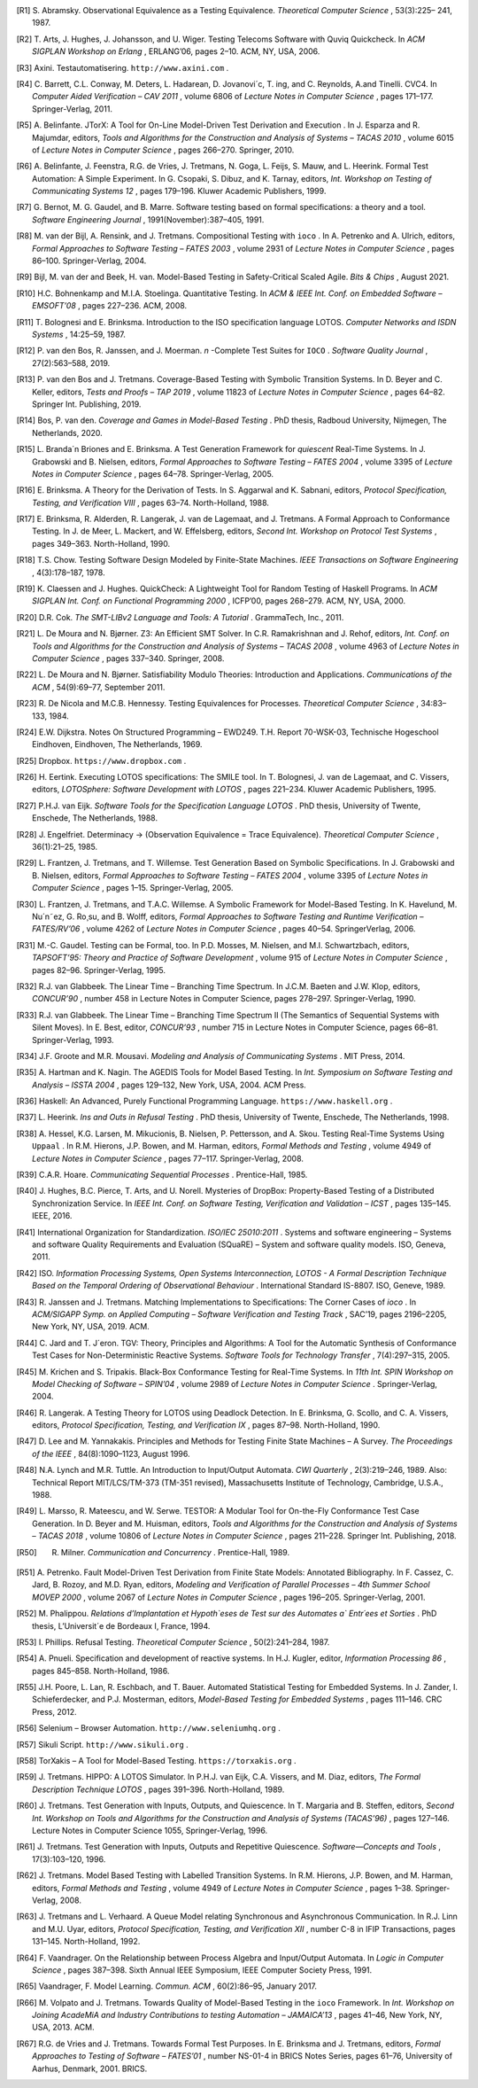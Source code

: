 

.. only:: html

    Bibliography
    ============




.. [R1]  S. Abramsky. Observational Equivalence as a Testing
   Equivalence. *Theoretical Computer Science* , 53(3):225– 241, 1987.

.. [R2]  T. Arts, J. Hughes, J. Johansson, and U. Wiger. Testing Telecoms
   Software with Quviq Quickcheck. In *ACM SIGPLAN Workshop on Erlang* ,
   ERLANG’06, pages 2–10. ACM, NY, USA, 2006.

.. [R3]  Axini. Testautomatisering. ``http://www.axini.com`` .

.. [R4]  C. Barrett, C.L. Conway, M. Deters, L. Hadarean, D. Jovanovi´c, T.
   ing, and C. Reynolds, A.and Tinelli. CVC4. In *Computer Aided
   Verification – CAV 2011* , volume 6806 of *Lecture Notes in Computer
   Science* , pages 171–177. Springer-Verlag, 2011.

.. [R5]  A. Belinfante. JTorX: A Tool for On-Line Model-Driven Test
   Derivation and Execution . In J. Esparza and R. Majumdar,
   editors, *Tools and Algorithms for the Construction and Analysis of
   Systems – TACAS 2010* , volume 6015 of *Lecture Notes in Computer
   Science* , pages 266–270. Springer, 2010.

.. [R6]  A. Belinfante, J. Feenstra, R.G. de Vries, J. Tretmans, N. Goga,
   L. Feijs, S. Mauw, and L. Heerink. Formal Test Automation: A Simple
   Experiment. In G. Csopaki, S. Dibuz, and K. Tarnay, editors, *Int.
   Workshop on Testing of Communicating Systems 12* , pages 179–196.
   Kluwer Academic Publishers, 1999.

.. [R7]  G. Bernot, M. G. Gaudel, and B. Marre. Software testing based on
   formal specifications: a theory and a tool. *Software Engineering
   Journal* , 1991(November):387–405, 1991.

.. [R8]  M. van der Bijl, A. Rensink, and J. Tretmans. Compositional
   Testing with ``ioco`` . In A. Petrenko and A. Ulrich,
   editors, *Formal Approaches to Software Testing – FATES 2003* , volume
   2931 of *Lecture Notes in Computer Science* , pages 86–100.
   Springer-Verlag, 2004.

.. [R9]  Bijl, M. van der and Beek, H. van. Model-Based Testing in
   Safety-Critical Scaled Agile. *Bits & Chips* , August 2021.

.. [R10] H.C. Bohnenkamp and M.I.A. Stoelinga. Quantitative Testing.
   In *ACM & IEEE Int. Conf. on Embedded Software – EMSOFT’08* , pages
   227–236. ACM, 2008.

.. [R11] T. Bolognesi and E. Brinksma. Introduction to the ISO specification
   language LOTOS. *Computer Networks and ISDN Systems* , 14:25–59, 1987.

.. [R12] P. van den Bos, R. Janssen, and J. Moerman. *n* -Complete Test
   Suites for ``IOCO`` . *Software Quality Journal* , 27(2):563–588,
   2019.

.. [R13] P. van den Bos and J. Tretmans. Coverage-Based Testing with
   Symbolic Transition Systems. In D. Beyer and C. Keller, editors, *Tests
   and Proofs – TAP 2019* , volume 11823 of *Lecture Notes in Computer
   Science* , pages 64–82. Springer Int. Publishing, 2019.

.. [R14] Bos, P. van den. *Coverage and Games in Model-Based Testing* .
   PhD thesis, Radboud University, Nijmegen, The Netherlands, 2020.

.. [R15] L. Branda´n Briones and E. Brinksma. A Test Generation Framework
   for *quiescent* Real-Time Systems. In J. Grabowski and B. Nielsen,
   editors, *Formal Approaches to Software Testing – FATES 2004* , volume
   3395 of *Lecture Notes in Computer Science* , pages 64–78.
   Springer-Verlag, 2005.

.. [R16] E. Brinksma. A Theory for the Derivation of Tests. In S. Aggarwal
   and K. Sabnani, editors, *Protocol Specification, Testing, and
   Verification VIII* , pages 63–74. North-Holland, 1988.

.. [R17] E. Brinksma, R. Alderden, R. Langerak, J. van de Lagemaat, and J.
   Tretmans. A Formal Approach to Conformance Testing. In J. de Meer, L.
   Mackert, and W. Effelsberg, editors, *Second Int. Workshop on Protocol
   Test Systems* , pages 349–363. North-Holland, 1990.

.. [R18] T.S. Chow. Testing Software Design Modeled by Finite-State
   Machines. *IEEE Transactions on Software Engineering* , 4(3):178–187,
   1978.

.. [R19] K. Claessen and J. Hughes. QuickCheck: A Lightweight Tool for
   Random Testing of Haskell Programs. In *ACM SIGPLAN Int. Conf. on
   Functional Programming 2000* , ICFP’00, pages 268–279. ACM, NY, USA,
   2000.

.. [R20] D.R. Cok. *The SMT-LIBv2 Language and Tools: A Tutorial* .
   GrammaTech, Inc., 2011.

.. [R21] L. De Moura and N. Bjørner. Z3: An Efficient SMT Solver. In C.R.
   Ramakrishnan and J. Rehof, editors, *Int. Conf. on Tools and Algorithms
   for the Construction and Analysis of Systems – TACAS 2008* , volume
   4963 of *Lecture Notes in Computer Science* , pages 337–340. Springer,
   2008.

.. [R22] L. De Moura and N. Bjørner. Satisfiability Modulo Theories:
   Introduction and Applications. *Communications of the ACM* ,
   54(9):69–77, September 2011.

.. [R23] R. De Nicola and M.C.B. Hennessy. Testing Equivalences for
   Processes. *Theoretical Computer Science* , 34:83–133, 1984.

.. [R24] E.W. Dijkstra. Notes On Structured Programming – EWD249. T.H.
   Report 70-WSK-03, Technische Hogeschool Eindhoven, Eindhoven, The
   Netherlands, 1969.

.. [R25] Dropbox. ``https://www.dropbox.com`` .

.. [R26] H. Eertink. Executing LOTOS specifications: The SMILE tool. In T.
   Bolognesi, J. van de Lagemaat, and C. Vissers, editors, *LOTOSphere:
   Software Development with LOTOS* , pages 221–234. Kluwer Academic
   Publishers, 1995.

.. [R27] P.H.J. van Eijk. *Software Tools for the Specification Language
   LOTOS* . PhD thesis, University of Twente, Enschede, The Netherlands,
   1988.

.. [R28] J. Engelfriet. Determinacy → (Observation Equivalence = Trace
   Equivalence). *Theoretical Computer Science* , 36(1):21–25, 1985.

.. [R29] L. Frantzen, J. Tretmans, and T. Willemse. Test Generation Based on
   Symbolic Specifications. In J. Grabowski and B. Nielsen,
   editors, *Formal Approaches to Software Testing – FATES 2004* , volume
   3395 of *Lecture Notes in Computer Science* , pages 1–15.
   Springer-Verlag, 2005.

.. [R30] L. Frantzen, J. Tretmans, and T.A.C. Willemse. A Symbolic Framework
   for Model-Based Testing. In K. Havelund, M. Nu´n˜ez, G. Ro¸su, and B.
   Wolff, editors, *Formal Approaches to Software Testing and Runtime
   Verification – FATES/RV’06* , volume 4262 of *Lecture Notes in
   Computer Science* , pages 40–54. SpringerVerlag, 2006.

.. [R31] M.-C. Gaudel. Testing can be Formal, too. In P.D. Mosses, M.
   Nielsen, and M.I. Schwartzbach, editors, *TAPSOFT’95: Theory and
   Practice of Software Development* , volume 915 of *Lecture Notes in
   Computer Science* , pages 82–96. Springer-Verlag, 1995.

.. [R32] R.J. van Glabbeek. The Linear Time – Branching Time Spectrum. In
   J.C.M. Baeten and J.W. Klop, editors, *CONCUR’90* , number 458 in
   Lecture Notes in Computer Science, pages 278–297. Springer-Verlag, 1990.

.. [R33] R.J. van Glabbeek. The Linear Time – Branching Time Spectrum II
   (The Semantics of Sequential Systems with Silent Moves). In E. Best,
   editor, *CONCUR’93* , number 715 in Lecture Notes in Computer Science,
   pages 66–81. Springer-Verlag, 1993.

.. [R34] J.F. Groote and M.R. Mousavi. *Modeling and Analysis of
   Communicating Systems* . MIT Press, 2014.

.. [R35] A. Hartman and K. Nagin. The AGEDIS Tools for Model Based Testing.
   In *Int. Symposium on Software Testing and Analysis – ISSTA 2004* ,
   pages 129–132, New York, USA, 2004. ACM Press.

.. [R36] Haskell: An Advanced, Purely Functional Programming
   Language. ``https://www.haskell.org`` .

.. [R37] L. Heerink. *Ins and Outs in Refusal Testing* . PhD thesis,
   University of Twente, Enschede, The Netherlands, 1998.

.. [R38] A. Hessel, K.G. Larsen, M. Mikucionis, B. Nielsen, P. Pettersson,
   and A. Skou. Testing Real-Time Systems Using ``Uppaal`` . In R.M.
   Hierons, J.P. Bowen, and M. Harman, editors, *Formal Methods and
   Testing* , volume 4949 of *Lecture Notes in Computer Science* , pages
   77–117. Springer-Verlag, 2008.

.. [R39] C.A.R. Hoare. *Communicating Sequential Processes* .
   Prentice-Hall, 1985.

.. [R40] J. Hughes, B.C. Pierce, T. Arts, and U. Norell. Mysteries of
   DropBox: Property-Based Testing of a Distributed Synchronization
   Service. In *IEEE Int. Conf. on Software Testing, Verification and
   Validation – ICST* , pages 135–145. IEEE, 2016.

.. [R41] International Organization for Standardization. *ISO/IEC
   25010:2011* . Systems and software engineering – Systems and software
   Quality Requirements and Evaluation (SQuaRE) – System and software
   quality models. ISO, Geneva, 2011.

.. [R42] ISO. *Information Processing Systems, Open Systems
   Interconnection, LOTOS - A Formal Description Technique Based on the
   Temporal Ordering of Observational Behaviour* . International Standard
   IS-8807. ISO, Geneve, 1989.

.. [R43] R. Janssen and J. Tretmans. Matching Implementations to
   Specifications: The Corner Cases of *ioco* . In *ACM/SIGAPP Symp. on
   Applied Computing – Software Verification and Testing Track* , SAC’19,
   pages 2196–2205, New York, NY, USA, 2019. ACM.

.. [R44] C. Jard and T. J´eron. TGV: Theory, Principles and Algorithms: A
   Tool for the Automatic Synthesis of Conformance Test Cases for
   Non-Deterministic Reactive Systems. *Software Tools for Technology
   Transfer* , 7(4):297–315, 2005.

.. [R45] M. Krichen and S. Tripakis. Black-Box Conformance Testing for
   Real-Time Systems. In *11th Int. SPIN Workshop on Model Checking of
   Software – SPIN’04* , volume 2989 of *Lecture Notes in Computer
   Science* . Springer-Verlag, 2004.

.. [R46] R. Langerak. A Testing Theory for LOTOS using Deadlock Detection.
   In E. Brinksma, G. Scollo, and C. A. Vissers, editors, *Protocol
   Specification, Testing, and Verification IX* , pages 87–98.
   North-Holland, 1990.

.. [R47] D. Lee and M. Yannakakis. Principles and Methods for Testing Finite
   State Machines – A Survey. *The Proceedings of the IEEE* ,
   84(8):1090–1123, August 1996.

.. [R48] N.A. Lynch and M.R. Tuttle. An Introduction to Input/Output
   Automata. *CWI Quarterly* , 2(3):219–246, 1989. Also: Technical Report
   MIT/LCS/TM-373 (TM-351 revised), Massachusetts Institute of Technology,
   Cambridge, U.S.A., 1988.

.. [R49] L. Marsso, R. Mateescu, and W. Serwe. TESTOR: A Modular Tool for
   On-the-Fly Conformance Test Case Generation. In D. Beyer and M. Huisman,
   editors, *Tools and Algorithms for the Construction and Analysis of
   Systems – TACAS 2018* , volume 10806 of *Lecture Notes in Computer
   Science* , pages 211–228. Springer Int. Publishing, 2018.

.. [R50] R. Milner. *Communication and Concurrency* . Prentice-Hall, 1989.

.. [R51] A. Petrenko. Fault Model-Driven Test Derivation from Finite State
   Models: Annotated Bibliography. In F. Cassez, C. Jard, B. Rozoy, and
   M.D. Ryan, editors, *Modeling and Verification of Parallel Processes –
   4th Summer School MOVEP 2000* , volume 2067 of *Lecture Notes in
   Computer Science* , pages 196–205.
   Springer-Verlag, 2001.

.. [R52] M. Phalippou. *Relations d’Implantation et Hypoth`eses de Test sur
   des Automates a\` Entr´ees et Sorties* . PhD thesis, L’Universit´e de
   Bordeaux I, France, 1994.

.. [R53] I. Phillips. Refusal Testing. *Theoretical Computer Science* ,
   50(2):241–284, 1987.

.. [R54] A. Pnueli. Specification and development of reactive systems. In
   H.J. Kugler, editor, *Information Processing 86* , pages 845–858.
   North-Holland, 1986.

.. [R55] J.H. Poore, L. Lan, R. Eschbach, and T. Bauer. Automated
   Statistical Testing for Embedded Systems. In J. Zander, I.
   Schieferdecker, and P.J. Mosterman, editors, *Model-Based Testing for
   Embedded Systems* , pages 111–146. CRC Press, 2012.

.. [R56] Selenium – Browser Automation. ``http://www.seleniumhq.org`` .

.. [R57] Sikuli Script. ``http://www.sikuli.org`` .

.. [R58] TorXakis – A Tool for Model-Based
   Testing. ``https://torxakis.org`` .

.. [R59] J. Tretmans. HIPPO: A LOTOS Simulator. In P.H.J. van Eijk, C.A.
   Vissers, and M. Diaz, editors, *The Formal Description Technique
   LOTOS* , pages 391–396. North-Holland, 1989.

.. [R60] J. Tretmans. Test Generation with Inputs, Outputs, and Quiescence.
   In T. Margaria and B. Steffen, editors, *Second Int. Workshop on Tools
   and Algorithms for the Construction and Analysis of Systems
   (TACAS’96)* , pages 127–146. Lecture Notes in Computer Science 1055,
   Springer-Verlag, 1996.

.. [R61] J. Tretmans. Test Generation with Inputs, Outputs and Repetitive
   Quiescence. *Software—Concepts and Tools* , 17(3):103–120, 1996.

.. [R62] J. Tretmans. Model Based Testing with Labelled Transition Systems.
   In R.M. Hierons, J.P. Bowen, and M. Harman, editors, *Formal Methods
   and Testing* , volume 4949 of *Lecture Notes in Computer Science* ,
   pages 1–38. Springer-Verlag, 2008.

.. [R63] J. Tretmans and L. Verhaard. A Queue Model relating Synchronous and
   Asynchronous Communication. In R.J. Linn and M.U. Uyar,
   editors, *Protocol Specification, Testing, and
   Verification XII* , number C-8 in IFIP Transactions, pages 131–145.
   North-Holland, 1992.

.. [R64] F. Vaandrager. On the Relationship between Process Algebra and
   Input/Output Automata. In *Logic in Computer Science* , pages 387–398.
   Sixth Annual IEEE Symposium, IEEE Computer Society Press, 1991.

.. [R65] Vaandrager, F. Model Learning. *Commun. ACM* , 60(2):86–95, January 2017.

.. [R66] M. Volpato and J. Tretmans. Towards Quality of Model-Based Testing
   in the ``ioco`` Framework. In *Int. Workshop on Joining AcadeMiA and
   Industry Contributions to testing Automation – JAMAICA’13* , pages
   41–46, New York, NY, USA, 2013. ACM.

.. [R67] R.G. de Vries and J. Tretmans. Towards Formal Test Purposes. In E.
   Brinksma and J. Tretmans, editors, *Formal Approaches to Testing of
   Software – FATES’01* , number NS-01-4 in BRICS Notes Series, pages
   61–76, University of Aarhus, Denmark, 2001. BRICS.

